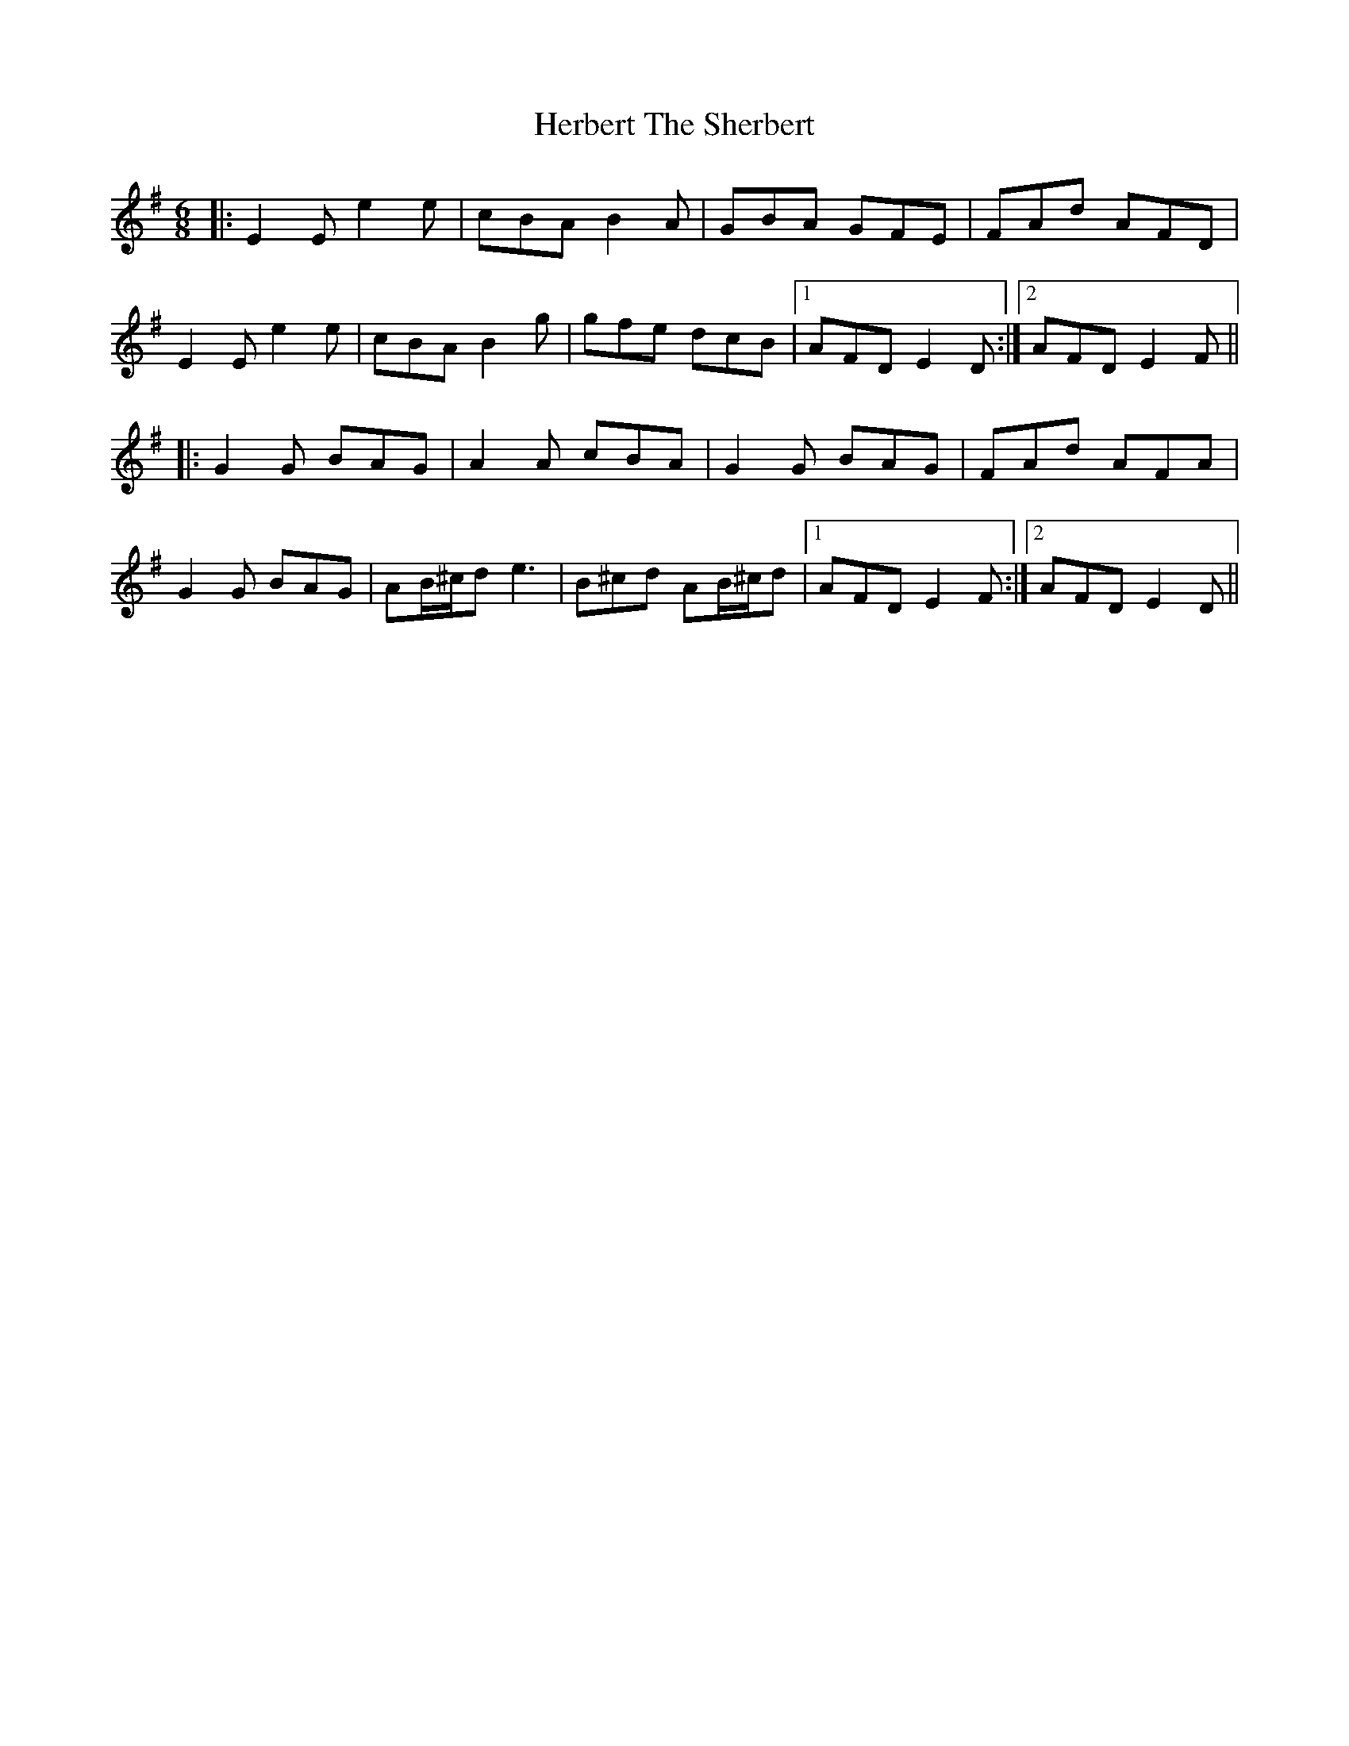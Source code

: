 X: 17256
T: Herbert The Sherbert
R: jig
M: 6/8
K: Eminor
|:E2E e2e|cBA B2A|GBA GFE|FAd AFD|
E2 E e2e|cBA B2g|gfe dcB|1 AFD E2D:|2 AFD E2F||
|:G2G BAG|A2A cBA|G2G BAG|FAd AFA|
G2G BAG|AB/^c/d e3|B^cd AB/^c/d|1 AFD E2F:|2 AFD E2D||

